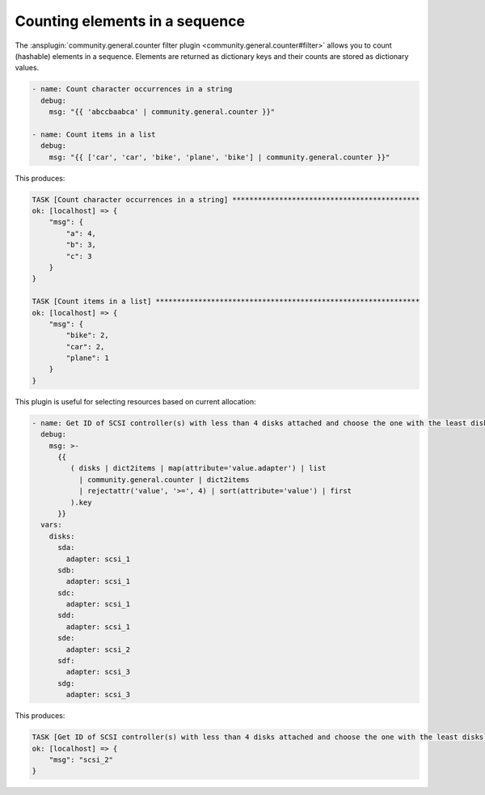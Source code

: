 ..
  Copyright (c) Ansible Project
  GNU General Public License v3.0+ (see LICENSES/GPL-3.0-or-later.txt or https://www.gnu.org/licenses/gpl-3.0.txt)
  SPDX-License-Identifier: GPL-3.0-or-later

Counting elements in a sequence
^^^^^^^^^^^^^^^^^^^^^^^^^^^^^^^

The :ansplugin:`community.general.counter filter plugin <community.general.counter#filter>` allows you to count (hashable) elements in a sequence. Elements are returned as dictionary keys and their counts are stored as dictionary values.

.. code-block:: yaml+jinja

    - name: Count character occurrences in a string
      debug:
        msg: "{{ 'abccbaabca' | community.general.counter }}"

    - name: Count items in a list
      debug:
        msg: "{{ ['car', 'car', 'bike', 'plane', 'bike'] | community.general.counter }}"

This produces:

.. code-block:: ansible-output

    TASK [Count character occurrences in a string] ********************************************
    ok: [localhost] => {
        "msg": {
            "a": 4,
            "b": 3,
            "c": 3
        }
    }

    TASK [Count items in a list] **************************************************************
    ok: [localhost] => {
        "msg": {
            "bike": 2,
            "car": 2,
            "plane": 1
        }
    }

This plugin is useful for selecting resources based on current allocation:

.. code-block:: yaml+jinja

    - name: Get ID of SCSI controller(s) with less than 4 disks attached and choose the one with the least disks
      debug:
        msg: >-
          {{
             ( disks | dict2items | map(attribute='value.adapter') | list
               | community.general.counter | dict2items
               | rejectattr('value', '>=', 4) | sort(attribute='value') | first
             ).key
          }}
      vars:
        disks:
          sda:
            adapter: scsi_1
          sdb:
            adapter: scsi_1
          sdc:
            adapter: scsi_1
          sdd:
            adapter: scsi_1
          sde:
            adapter: scsi_2
          sdf:
            adapter: scsi_3
          sdg:
            adapter: scsi_3

This produces:

.. code-block:: ansible-output

    TASK [Get ID of SCSI controller(s) with less than 4 disks attached and choose the one with the least disks]
    ok: [localhost] => {
        "msg": "scsi_2"
    }

.. versionadded:: 4.3.0
